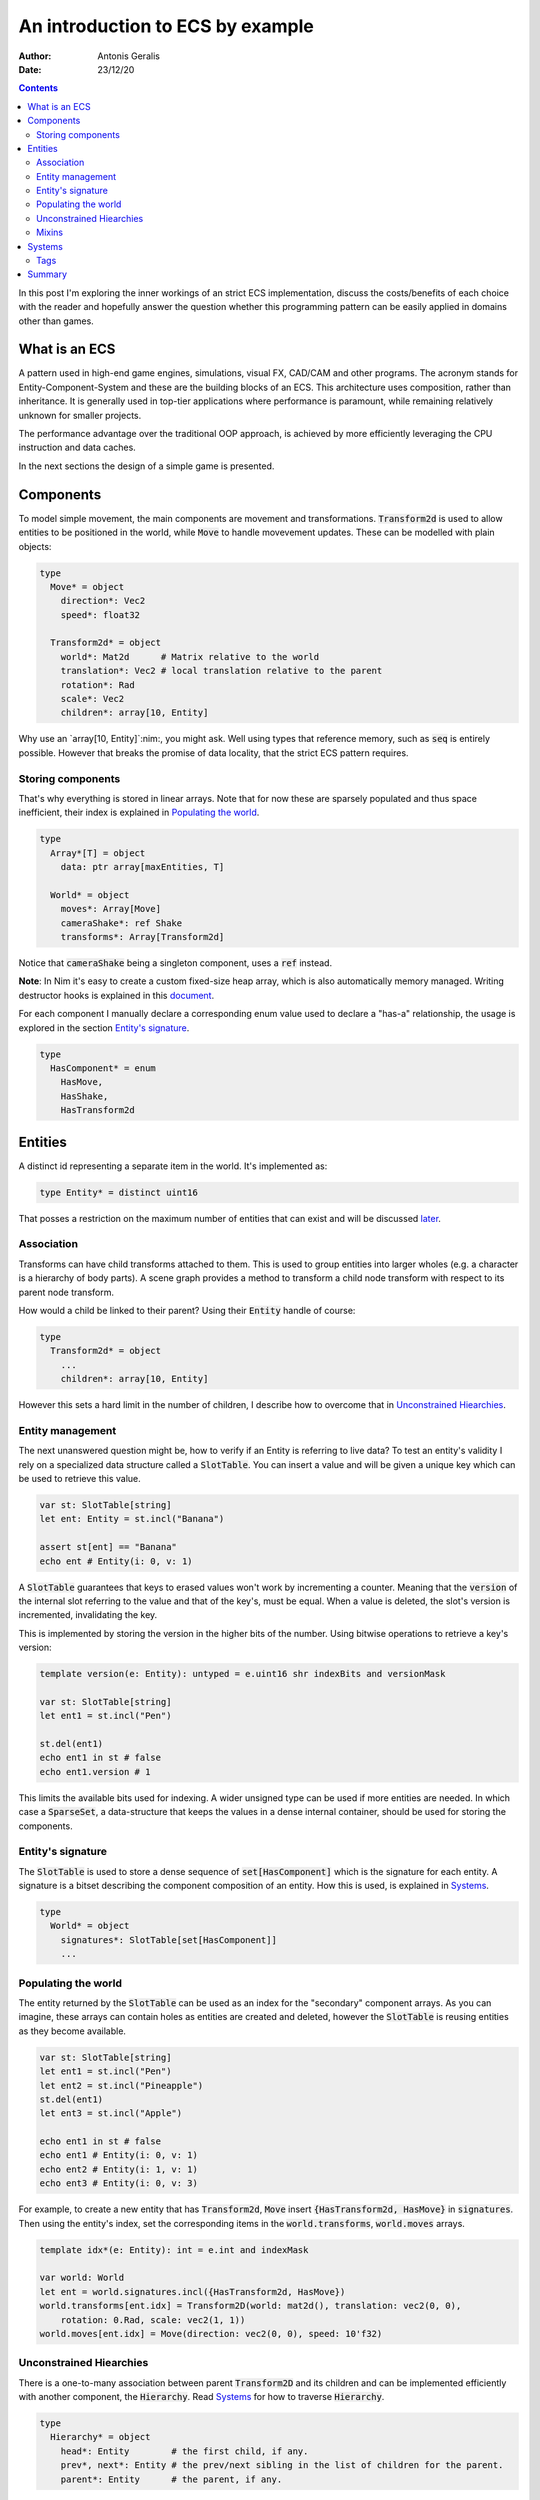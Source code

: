 .. default-role:: code

=================================
An introduction to ECS by example
=================================

:Author: Antonis Geralis
:Date: 23/12/20

.. contents::

In this post I'm exploring the inner workings of an strict ECS implementation, discuss the
costs/benefits of each choice with the reader and hopefully answer the question whether
this programming pattern can be easily applied in domains other than games.

What is an ECS
==============

A pattern used in high-end game engines, simulations, visual FX, CAD/CAM and other
programs. The acronym stands for Entity-Component-System and these are the building blocks
of an ECS. This architecture uses composition, rather than inheritance. It is generally
used in top-tier applications where performance is paramount, while remaining relatively
unknown for smaller projects.

The performance advantage over the traditional OOP approach, is achieved by more
efficiently leveraging the CPU instruction and data caches.

In the next sections the design of a simple game is presented.

Components
==========

To model simple movement, the main components are movement and transformations.
`Transform2d` is used to allow entities to be positioned in the world, while `Move` to
handle movevement updates. These can be modelled with plain objects:

.. code-block:: nim

  type
    Move* = object
      direction*: Vec2
      speed*: float32

    Transform2d* = object
      world*: Mat2d      # Matrix relative to the world
      translation*: Vec2 # local translation relative to the parent
      rotation*: Rad
      scale*: Vec2
      children*: array[10, Entity]


Why use an `array[10, Entity]`:nim:, you might ask. Well using types that reference
memory, such as `seq` is entirely possible. However that breaks the promise of data
locality, that the strict ECS pattern requires.

Storing components
------------------

That's why everything is stored in linear arrays. Note that for now these are sparsely
populated and thus space inefficient, their index is explained in `Populating the world`_.

.. code-block:: nim

  type
    Array*[T] = object
      data: ptr array[maxEntities, T]

    World* = object
      moves*: Array[Move]
      cameraShake*: ref Shake
      transforms*: Array[Transform2d]


Notice that `cameraShake` being a singleton component, uses a `ref` instead.

**Note**: In Nim it's easy to create a custom fixed-size heap array, which is also
automatically memory managed. Writing destructor hooks is explained in this `document
<https://nim-lang.github.io/Nim/destructors.html>`_.

For each component I manually declare a corresponding enum value used to declare a "has-a"
relationship, the usage is explored in the section `Entity's signature`_.

.. code-block:: nim

  type
    HasComponent* = enum
      HasMove,
      HasShake,
      HasTransform2d


Entities
========

A distinct id representing a separate item in the world. It's implemented as:

.. code-block:: nim

  type Entity* = distinct uint16


That posses a restriction on the maximum number of entities that can exist and will be
discussed later_.

Association
-----------

Transforms can have child transforms attached to them. This is used to group entities into
larger wholes (e.g. a character is a hierarchy of body parts). A scene graph provides a
method to transform a child node transform with respect to its parent node transform.

How would a child be linked to their parent? Using their `Entity` handle of course:

.. code-block:: nim

  type
    Transform2d* = object
      ...
      children*: array[10, Entity]


However this sets a hard limit in the number of children, I describe how to overcome that
in `Unconstrained Hiearchies`_.

Entity management
-----------------

The next unanswered question might be, how to verify if an Entity is referring to live
data? To test an entity's validity I rely on a specialized data structure called a
`SlotTable`. You can insert a value and will be given a unique key which can be used to
retrieve this value.

.. code-block:: nim

  var st: SlotTable[string]
  let ent: Entity = st.incl("Banana")

  assert st[ent] == "Banana"
  echo ent # Entity(i: 0, v: 1)


A `SlotTable` guarantees that keys to erased values won't work by incrementing a counter.
Meaning that the `version` of the internal slot referring to the value and that of the
key's, must be equal. When a value is deleted, the slot's version is incremented,
invalidating the key.

.. _later:

This is implemented by storing the version in the higher bits of the number. Using bitwise
operations to retrieve a key's version:

.. code-block:: nim

  template version(e: Entity): untyped = e.uint16 shr indexBits and versionMask

  var st: SlotTable[string]
  let ent1 = st.incl("Pen")

  st.del(ent1)
  echo ent1 in st # false
  echo ent1.version # 1


This limits the available bits used for indexing. A wider unsigned type can be used if
more entities are needed. In which case a `SparseSet`, a data-structure that keeps the
values in a dense internal container, should be used for storing the components.

Entity's signature
------------------

The `SlotTable` is used to store a dense sequence of `set[HasComponent]` which is the
signature for each entity. A signature is a bitset describing the component composition of
an entity. How this is used, is explained in `Systems`_.

.. code-block:: nim

  type
    World* = object
      signatures*: SlotTable[set[HasComponent]]
      ...


Populating the world
--------------------

The entity returned by the `SlotTable` can be used as an index for the "secondary"
component arrays. As you can imagine, these arrays can contain holes as entities are
created and deleted, however the `SlotTable` is reusing entities as they become available.

.. code-block:: nim

  var st: SlotTable[string]
  let ent1 = st.incl("Pen")
  let ent2 = st.incl("Pineapple")
  st.del(ent1)
  let ent3 = st.incl("Apple")

  echo ent1 in st # false
  echo ent1 # Entity(i: 0, v: 1)
  echo ent2 # Entity(i: 1, v: 1)
  echo ent3 # Entity(i: 0, v: 3)


For example, to create a new entity that has `Transform2d`, `Move` insert
`{HasTransform2d, HasMove}` in `signatures`. Then using the entity's index, set the
corresponding items in the `world.transforms`, `world.moves` arrays.

.. code-block:: nim

  template idx*(e: Entity): int = e.int and indexMask

  var world: World
  let ent = world.signatures.incl({HasTransform2d, HasMove})
  world.transforms[ent.idx] = Transform2D(world: mat2d(), translation: vec2(0, 0),
      rotation: 0.Rad, scale: vec2(1, 1))
  world.moves[ent.idx] = Move(direction: vec2(0, 0), speed: 10'f32)


Unconstrained Hiearchies
------------------------

There is a one-to-many association between parent `Transform2D` and its children and can
be implemented efficiently with another component, the `Hierarchy`. Read `Systems`_ for
how to traverse `Hierarchy`.

.. code-block:: nim

  type
    Hierarchy* = object
      head*: Entity        # the first child, if any.
      prev*, next*: Entity # the prev/next sibling in the list of children for the parent.
      parent*: Entity      # the parent, if any.


This is a standard textbook algorithm for prepending nodes in a linked list. It is adapted
it to work with the `Entity` type instead of pointers.

.. code-block:: nim

  template `?=`(name, value): bool = (let name = value; name != invalidId)
  proc prepend*(h: var Array[Hierarchy], parentId, entity: Entity) =
    hierarchy.prev = invalidId
    hierarchy.next = parent.head
    if headSiblingId ?= parent.head:
      assert headSibling.prev == invalidId
      headSibling.prev = entity
    parent.head = entity


There can be multiple hierarchy arrays, e.g. one for the model and another for entity
scene graphs.

.. code-block:: nim

  type
    World* = object
      ...
      modelSpace*: Array[Hierarchy]
      worldSpace*: Array[Hierarchy]


In order to achieve good memory efficiency and iteration speed, sorting the hiearchies by
`parent` is needed. A `SparseSet` should be used in that case.

Mixins
------

Components can be seen as a mixin idiom, classes that can be "included" rather
"inherited".

.. code-block:: nim

  proc mixMove*(world: var World, entity: Entity, direction: Vec2, speed: float32) =
    world.signatures[order].incl HasMove
    world.moves[entity.idx] = Move(direction: direction, speed: speed)


Systems
=======

The missing piece of the puzzle, is the code that works on entities having a certain set
of components. These are encoded another bitset called `Query` and when iterating over all
entities, the ones whose signature doesn't contain `Query`, are skipped.

.. code-block:: nim

  const Query = {HasTransform2d, HasMove}

  proc sysMove*(game: var Game) =
    for entity, signature in game.world.signatures.pairs:
      if Query <= signature:
        update(game, entity)


The total iteration cost for all systems becomes a performance issue if the number of
systems grows or the number of entities is large. More complex solutions are can be used
to overcome this problem.

Tags
----

Sometimes values are added to `HasComponent` without a companion component. They are used
to efficiently trigger further processing or signal a result.

.. code-block:: nim

  type
    HasComponent = enum
      ...
      HasDirty


Tags are added/removed at run-time without a cost:

.. code-block:: nim

  proc update(game: var Game, entity: Entity) =
    template transform: untyped = game.world.transforms[entity.idx]
    template move: untyped = game.world.moves[entity.idx]

    if move.direction.x != 0.0 or move.direction.y != 0.0:
      transform.translation.x += move.direction.x * move.speed
      transform.translation.y += move.direction.y * move.speed

      world.signatures[entity].incl HasDirty


The normal way to send data between systems is to store the data in components. Compute
the current world position of each entity after it was changed by `sysMove`:

.. code-block:: nim

  const Query = {HasTransform2d, HasHierarchy, HasDirty}

  iterator queryAll*(parent: Entity, query: set[HasComponent]): Entity =
    var frontier = @[parent]
    while frontier.len > 0:
      let entity = frontier.pop()
      if query <= db.signatures[entity]:
        yield entity
      var childId = hierarchy.head
      while childId != invalidId:
        frontier.add(childId)
        childId = childHierarchy.next

  proc sysTransform2d*(game: var Game) =
    for entity in queryAll(game.world, game.camera, Query):
      world.signatures[entity].excl HasDirty

      let local = compose(transform.scale, transform.rotation, transform.translation)
      if parentId ?= hierarchy.parent:
        template parentTransform: untyped = world.transforms[parentId.idx]
        transform.world = parentTransform.world * local
      else:
        transform.world = local


`transform.world` is then accessed by `sysDraw` in order to display each entity to the
screen and so on.

Summary
=======

- ECS can be applied to many problem domains, but is useful when processing multitudes of data.
- ECS requires hammering a lot of details however is extensible.
- Nim provides plenty of flexibility to write code using most common programming paradigms,
  but is especially well-suited for the ECS pattern.
- Destructors make it trivial to implement data-structures with custom allocators and the semantics you need.

That is all, I hope you enjoyed the reading it as much as I enjoyed writing it.
